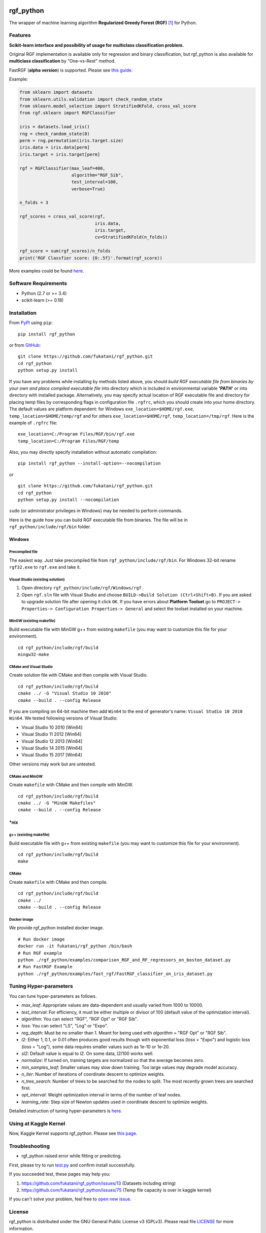|Build Status Travis| |Build Status AppVeyor| |License| |Python Versions| |PyPI Version|

.. [![PyPI Version](https://img.shields.io/pypi/v/rgf_python.svg)](https://pypi.python.org/pypi/rgf_python/) # Reserve link for PyPI in case of bugs at fury.io

rgf\_python
===========

The wrapper of machine learning algorithm **Regularized Greedy Forest (RGF)** `[1] <#reference>`__ for Python.

Features
--------

**Scikit-learn interface and possibility of usage for multiclass classification problem.**

Original RGF implementation is available only for regression and binary classification, but rgf\_python is also available for **multiclass classification** by "One-vs-Rest" method.

FastRGF (**alpha version**) is supported. Please see `this guide <https://github.com/fukatani/rgf_python/blob/master/FastRGF.rst>`__.

Example:

.. code:: python

    from sklearn import datasets
    from sklearn.utils.validation import check_random_state
    from sklearn.model_selection import StratifiedKFold, cross_val_score
    from rgf.sklearn import RGFClassifier

    iris = datasets.load_iris()
    rng = check_random_state(0)
    perm = rng.permutation(iris.target.size)
    iris.data = iris.data[perm]
    iris.target = iris.target[perm]

    rgf = RGFClassifier(max_leaf=400,
                        algorithm="RGF_Sib",
                        test_interval=100,
                        verbose=True)

    n_folds = 3

    rgf_scores = cross_val_score(rgf,
                                 iris.data,
                                 iris.target,
                                 cv=StratifiedKFold(n_folds))

    rgf_score = sum(rgf_scores)/n_folds
    print('RGF Classfier score: {0:.5f}'.format(rgf_score))

More examples could be found `here <https://github.com/fukatani/rgf_python/tree/master/examples>`__.

Software Requirements
---------------------

-  Python (2.7 or >= 3.4)
-  scikit-learn (>= 0.18)

Installation
------------

From `PyPI <https://pypi.python.org/pypi/rgf_python>`__ using ``pip``:

::

    pip install rgf_python

or from `GitHub <https://github.com/fukatani/rgf_python>`__:

::

    git clone https://github.com/fukatani/rgf_python.git
    cd rgf_python
    python setup.py install

If you have any problems while installing by methods listed above, you should *build RGF executable file from binaries by your own and place compiled executable file* into directory which is included in environmental variable **'PATH'** or into directory with installed package. Alternatively, you may specify actual location of RGF executable file and directory for placing temp files by corresponding flags in configuration file ``.rgfrc``, which you should create into your home directory. The default values are platform dependent: for Windows ``exe_location=$HOME/rgf.exe``, ``temp_location=$HOME/temp/rgf`` and for others ``exe_location=$HOME/rgf``, ``temp_location=/tmp/rgf``. Here is the example of ``.rgfrc`` file:

::

    exe_location=C:/Program Files/RGF/bin/rgf.exe
    temp_location=C:/Program Files/RGF/temp

Also, you may directly specify installation without automatic compilation:

::

    pip install rgf_python --install-option=--nocompilation

or

::

    git clone https://github.com/fukatani/rgf_python.git
    cd rgf_python
    python setup.py install --nocompilation

``sudo`` (or administrator privileges in Windows) may be needed to perform commands.

Here is the guide how you can build RGF executable file from binaries. The file will be in ``rgf_python/include/rgf/bin`` folder.

Windows
'''''''

Precompiled file
~~~~~~~~~~~~~~~~

The easiest way. Just take precompiled file from ``rgf_python/include/rgf/bin``.
For Windows 32-bit rename ``rgf32.exe`` to ``rgf.exe`` and take it.

Visual Studio (existing solution)
~~~~~~~~~~~~~~~~~~~~~~~~~~~~~~~~~

1. Open directory ``rgf_python/include/rgf/Windows/rgf``.
2. Open ``rgf.sln`` file with Visual Studio and choose ``BUILD->Build Solution (Ctrl+Shift+B)``.
   If you are asked to upgrade solution file after opening it click ``OK``.
   If you have errors about **Platform Toolset** go to ``PROJECT-> Properties-> Configuration Properties-> General`` and select the toolset installed on your machine.

MinGW (existing makefile)
~~~~~~~~~~~~~~~~~~~~~~~~~

Build executable file with MinGW g++ from existing ``makefile`` (you may want to customize this file for your environment).

::

    cd rgf_python/include/rgf/build
    mingw32-make

CMake and Visual Studio
~~~~~~~~~~~~~~~~~~~~~~~

Create solution file with CMake and then compile with Visual Studio.

::

    cd rgf_python/include/rgf/build
    cmake ../ -G "Visual Studio 10 2010"
    cmake --build . --config Release

If you are compiling on 64-bit machine then add ``Win64`` to the end of generator's name: ``Visual Studio 10 2010 Win64``. We tested following versions of Visual Studio:

- Visual Studio 10 2010 [Win64]
- Visual Studio 11 2012 [Win64]
- Visual Studio 12 2013 [Win64]
- Visual Studio 14 2015 [Win64]
- Visual Studio 15 2017 [Win64]

Other versions may work but are untested.

CMake and MinGW
~~~~~~~~~~~~~~~

Create ``makefile`` with CMake and then compile with MinGW.

::

    cd rgf_python/include/rgf/build
    cmake ../ -G "MinGW Makefiles"
    cmake --build . --config Release

\*nix
'''''

g++ (existing makefile)
~~~~~~~~~~~~~~~~~~~~~~~

Build executable file with g++ from existing ``makefile`` (you may want to customize this file for your environment).

::

    cd rgf_python/include/rgf/build
    make

CMake
~~~~~

Create ``makefile`` with CMake and then compile.

::

    cd rgf_python/include/rgf/build
    cmake ../
    cmake --build . --config Release

Docker image
~~~~~~~~~~~~

We provide rgf_python installed docker image.

::

    # Run docker image
    docker run -it fukatani/rgf_python /bin/bash
    # Run RGF example
    python ./rgf_python/examples/comparison_RGF_and_RF_regressors_on_boston_dataset.py
    # Run FastRGF Example
    python ./rgf_python/examples/fast_rgf/FastRGF_classifier_on_iris_dataset.py


Tuning Hyper-parameters
-----------------------

You can tune hyper-parameters as follows.

-  *max\_leaf*: Appropriate values are data-dependent and usually varied from 1000 to 10000.
-  *test\_interval*: For efficiency, it must be either multiple or divisor of 100 (default value of the optimization interval).
-  *algorithm*: You can select "RGF", "RGF Opt" or "RGF Sib".
-  *loss*: You can select "LS", "Log" or "Expo".
-  *reg\_depth*: Must be no smaller than 1. Meant for being used with *algorithm* = "RGF Opt" or "RGF Sib".
-  *l2*: Either 1, 0.1, or 0.01 often produces good results though with exponential loss (*loss* = "Expo") and logistic loss (*loss* = "Log"), some data requires smaller values such as 1e-10 or 1e-20.
-  *sl2*: Default value is equal to *l2*. On some data, *l2*/100 works well.
-  *normalize*: If turned on, training targets are normalized so that the average becomes zero.
-  *min\_samples\_leaf*: Smaller values may slow down training. Too large values may degrade model accuracy.
-  *n\_iter*: Number of iterations of coordinate descent to optimize weights.
-  *n\_tree\_search*: Number of trees to be searched for the nodes to split. The most recently grown trees are searched first.
-  *opt\_interval*: Weight optimization interval in terms of the number of leaf nodes.
-  *learning\_rate*: Step size of Newton updates used in coordinate descent to optimize weights.

Detailed instruction of tuning hyper-parameters is `here <https://github.com/fukatani/rgf_python/blob/master/include/rgf/rgf1.2-guide.pdf>`__.

Using at Kaggle Kernel
----------------------

Now, Kaggle Kernel supports rgf\_python. Please see `this page <https://www.kaggle.com/fukatani/d/uciml/iris/classification-by-regularized-greedy-forest>`__.

Troubleshooting
---------------

- rgf_python raised error while fitting or predicting.

First, please try to run `test.py <https://github.com/fukatani/rgf_python/blob/master/tests/test.py>`__ and confirm install successfully.

If you succeeded test, these pages may help you:

1. https://github.com/fukatani/rgf_python/issues/13 (Datasets including string)
2. https://github.com/fukatani/rgf_python/issues/75 (Temp file capacity is over in kaggle kernel)

If you can't solve your problem, feel free to `open new issue <https://github.com/fukatani/rgf_python/issues/new>`__.

License
-------

rgf_python is distributed under the GNU General Public License v3 (GPLv3). Please read file `LICENSE <https://github.com/fukatani/rgf_python/blob/master/LICENSE>`__ for more information.

rgf_python includes RGF version 1.2 which is distributed under the GPLv3. Original CLI implementation of RGF you can download at http://tongzhang-ml.org/software/rgf.

rgf_python includes FastRGF version 0.5 which is distributed under the MIT license. Original CLI implementation of FastRGF you can download at https://github.com/baidu/fast_rgf.

Many thanks to Rie Johnson and Tong Zhang (the authors of RGF).

Other
-----

Shamelessly, much part of the implementation is based on the following `code <https://github.com/MLWave/RGF-sklearn>`__. Thanks!

Reference
---------

[1] `Rie Johnson and Tong Zhang, Learning Nonlinear Functions Using Regularized Greedy Forest <https://arxiv.org/abs/1109.0887>`__ 

.. |Build Status Travis| image:: https://travis-ci.org/fukatani/rgf_python.svg?branch=master
   :target: https://travis-ci.org/fukatani/rgf_python
.. |Build Status AppVeyor| image:: https://ci.appveyor.com/api/projects/status/vpanb9hnncjr16hn/branch/master?svg=true
   :target: https://ci.appveyor.com/project/fukatani/rgf-python
.. |License| image:: https://img.shields.io/badge/license-GPLv3-blue.svg
   :target: https://github.com/fukatani/rgf_python/blob/master/LICENSE
.. |Python Versions| image:: https://img.shields.io/pypi/pyversions/rgf_python.svg
   :target: https://pypi.python.org/pypi/rgf_python/
.. |PyPI Version| image:: https://badge.fury.io/py/rgf_python.svg
   :target: https://badge.fury.io/py/rgf_python


